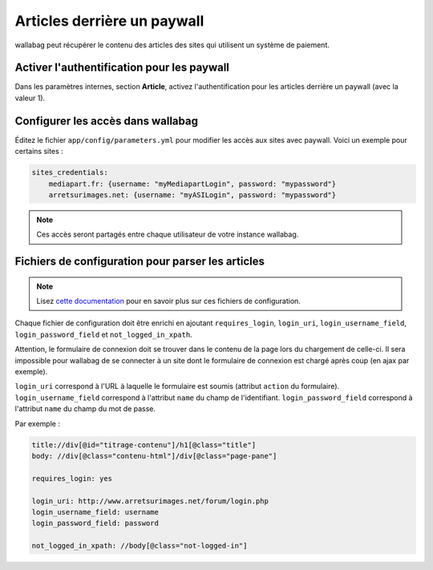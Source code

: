 Articles derrière un paywall
============================

wallabag peut récupérer le contenu des articles des sites qui utilisent un système de paiement.

Activer l'authentification pour les paywall
-------------------------------------------

Dans les paramètres internes, section **Article**, activez l'authentification pour les articles derrière un paywall (avec la valeur 1).

Configurer les accès dans wallabag
----------------------------------

Éditez le fichier ``app/config/parameters.yml`` pour modifier les accès aux sites avec paywall. Voici un exemple pour certains sites :

.. code:: yaml

    sites_credentials:
        mediapart.fr: {username: "myMediapartLogin", password: "mypassword"}
        arretsurimages.net: {username: "myASILogin", password: "mypassword"}

.. note::

    Ces accès seront partagés entre chaque utilisateur de votre instance wallabag.

Fichiers de configuration pour parser les articles
--------------------------------------------------

.. note::

    Lisez `cette documentation <http://doc.wallabag.org/fr/master/user/errors_during_fetching.html>`_ pour en savoir plus sur ces fichiers de configuration.

Chaque fichier de configuration doit être enrichi en ajoutant ``requires_login``, ``login_uri``,
``login_username_field``, ``login_password_field`` et ``not_logged_in_xpath``.

Attention, le formulaire de connexion doit se trouver dans le contenu de la page lors du chargement de celle-ci.
Il sera impossible pour wallabag de se connecter à un site dont le formulaire de connexion est chargé après coup (en ajax par exemple).

``login_uri`` correspond à l'URL à laquelle le formulaire est soumis (attribut ``action`` du formulaire).
``login_username_field`` correspond à l'attribut ``name`` du champ de l'identifiant.
``login_password_field`` correspond à l'attribut ``name`` du champ du mot de passe.

Par exemple :

.. code::

    title://div[@id="titrage-contenu"]/h1[@class="title"]
    body: //div[@class="contenu-html"]/div[@class="page-pane"]

    requires_login: yes

    login_uri: http://www.arretsurimages.net/forum/login.php
    login_username_field: username
    login_password_field: password

    not_logged_in_xpath: //body[@class="not-logged-in"]
